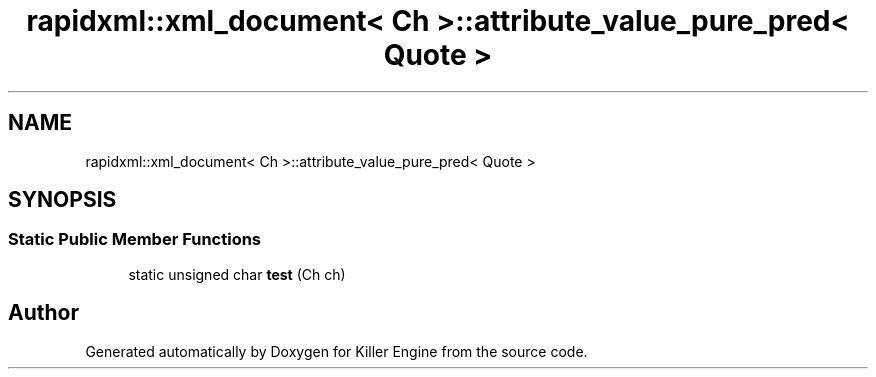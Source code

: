 .TH "rapidxml::xml_document< Ch >::attribute_value_pure_pred< Quote >" 3 "Sat Jul 7 2018" "Killer Engine" \" -*- nroff -*-
.ad l
.nh
.SH NAME
rapidxml::xml_document< Ch >::attribute_value_pure_pred< Quote >
.SH SYNOPSIS
.br
.PP
.SS "Static Public Member Functions"

.in +1c
.ti -1c
.RI "static unsigned char \fBtest\fP (Ch ch)"
.br
.in -1c

.SH "Author"
.PP 
Generated automatically by Doxygen for Killer Engine from the source code\&.
